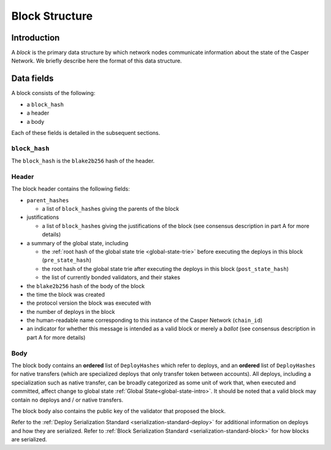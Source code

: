 .. _block-structure-head:

Block Structure
===============

.. _block-structure-intro:

Introduction
------------

A *block* is the primary data structure by which network nodes communicate information about the state of the Casper Network. We briefly describe here the format of this data structure.

.. _block-structure-data:

Data fields
-----------

A block consists of the following:

-  a ``block_hash``
-  a header
-  a body

Each of these fields is detailed in the subsequent sections.

``block_hash``
~~~~~~~~~~~~~~

The ``block_hash`` is the ``blake2b256`` hash of the header.

Header
~~~~~~

The block header contains the following fields:

-  ``parent_hashes``

   -  a list of ``block_hash``\ es giving the parents of the block

-  justifications

   -  a list of ``block_hash``\ es giving the justifications of the block (see consensus
      description in part A for more details)

-  a summary of the global state, including

   -  the :ref:`root hash of the global state trie <global-state-trie>` before executing
      the deploys in this block (``pre_state_hash``)
   -  the root hash of the global state trie after executing the deploys in this
      block (``post_state_hash``)
   -  the list of currently bonded validators, and their stakes

-  the ``blake2b256`` hash of the body of the block
-  the time the block was created
-  the protocol version the block was executed with
-  the number of deploys in the block
-  the human-readable name corresponding to this instance of the Casper Network (``chain_id``)
-  an indicator for whether this message is intended as a valid block or merely a *ballot* (see consensus description in part A for more details)

Body
~~~~

The block body contains an **ordered** list of ``DeployHashes`` which refer to deploys, and an **ordered** list of ``DeployHashes`` for native transfers (which are specialized deploys that only transfer token between accounts). All deploys, including a specialization such as native transfer, can be broadly categorized as some unit of work that, when executed and committed, affect change to global state :ref:`Global State<global-state-intro>`.
It should be noted that a valid block may contain no deploys and / or native transfers.

The block body also contains the public key of the validator that proposed the block.

Refer to the :ref:`Deploy Serialization Standard <serialization-standard-deploy>` for additional information on deploys and how they are serialized.
Refer to :ref:`Block Serialization Standard <serialization-standard-block>` for how blocks are serialized.
